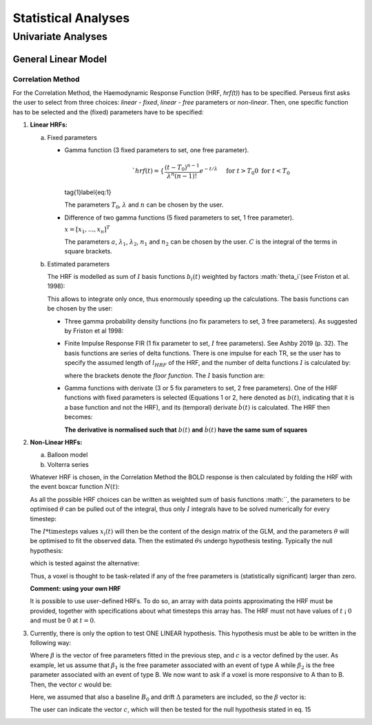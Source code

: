 ********************
Statistical Analyses
********************

Univariate Analyses
===================

General Linear Model
--------------------

Correlation Method
^^^^^^^^^^^^^^^^^^^
 
For the Correlation Method, the Haemodynamic Response Function (HRF,
*hrf(t)*) has to be specified. Perseus first asks the user to select from three
choices: *linear - fixed*, *linear - free* parameters or *non-linear*. Then, one specific
function has to be selected and the (fixed) parameters have to be specified:

1.  **Linear HRFs:**

    a.  Fixed parameters
 
        *  Gamma function (3 fixed parameters to set, one free parameter). 
     
           .. math:: `hrf(t)=\begin{cases}\dfrac{(t-T_0)^{n-1}}{\lambda^n(n-1)!} e^{-t/\lambda} &&& \text{for } t>T_0 \\0&&& \text{for } t<T_0\end{cases}`
           \tag{1}\label{eq:1}
           
           The parameters :math:`T_0`, :math:`\lambda` and :math:`n` can be chosen by the user.
 
        *  Difference of two gamma functions (5 fixed parameters to set, 1 free parameter). 
        
           :math:`\underline{x}=[  x_{1}, ...,  x_{n}]^{T}`
        
           The parameters :math:`a`, :math:`\lambda_1`, :math:`\lambda_2`, :math:`n_1` and :math:`n_2` can be chosen by the user. :math:`C` is the integral of the terms in square brackets.

    b.  Estimated parameters
    
        The HRF is modelled as sum of :math:`I` basis functions :math:`b_i(t)` weighted by factors :math:`\theta_i`(see Friston et al. 1998):
        
        
        This allows to integrate only once, thus enormously speeding up the calculations. The basis functions can be chosen by the user:
        
        *  Three gamma probability density functions (no fix parameters to set, 3 free parameters).
           As suggested by Friston et al 1998:
           
           
        *  Finite Impulse Response FIR (1 fix parameter to set, :math:`I` free parameters).
           See Ashby 2019 (p. 32). The basis functions are series of delta functions. There is one impulse for each TR, se the user has to specify the assumed length of :math:`l_{HRF}` of the HRF, and the number of delta functions :math:`I` is calculated by:
           
           
           where the brackets denote the *floor function*. The :math:`I` basis function are:
           
           
           
        *  Gamma functions with derivate (3 or 5 fix parameters to set, 2 free parameters). One of the HRF functions with fixed parameters is selected (Equations 1 or 2, here denoted as :math:`b(t)`, indicating that it is a base function and not the HRF), and its (temporal) derivate :math:`\dot{b}(t)` is calculated. The HRF then becomes:
        
        
        
           **The derivative is normalised such that** :math:`b(t)` **and** :math:`\dot{b}(t)` **have the same sum of squares**
           
           
2.  **Non-Linear HRFs:**
    
    a.  Balloon model
    
    b.  Volterra series
    
    Whatever HRF is chosen, in the Correlation Method the BOLD response is then calculated by folding the HRF with the event boxcar function :math:`N(t)`:
    
    
    
    As all the possible HRF choices can be written as weighted sum of basis functions :math:``, the parameters to be optimised :math:`\theta` can be pulled out of the integral, thus only :math:`I` integrals have to be solved numerically for every timestep:
    
    
    
    The :math:`I * \text{timesteps}` values :math:`x_i(t)` will then be the content of the design matrix of the GLM, and the parameters :math:`\theta` will be optimised to fit the observed data. Then the estimated :math:`\theta\text{s}` undergo hypothesis testing. Typically the null hypothesis:
    
    
    
    which is tested against the alternative:
    
    
    
    Thus, a voxel is thought to be task-related if any of the free parameters is (statistically significant) larger than zero.
    
    **Comment: using your own HRF**
    
    It is possible to use user-defined HRFs. To do so, an array with data points approximating the HRF must be provided, together with specifications about what timesteps this array has. The HRF must not have values of :math:`t` ¡ :math:`0` and must be :math:`0` at :math:`t = 0`.

3.  Currently, there is only the option to test ONE LINEAR hypothesis. This hypothesis must be able to be written in the following way:


    
    Where :math:`\beta` is the vector of free parameters fitted in the previous step, and :math:`c` is a vector defined by the user. As example, let us assume that :math:`\beta_1` is the free parameter associated with an event of type A while :math:`\beta_2` is the free parameter associated with an event of type B. We now want to ask if a voxel is more responsive to A than to B. Then, the vector :math:`c` would be:
    
    
    
    Here, we assumed that also a baseline :math:`B_0` and drift :math:`\Delta` parameters are included, so the :math:`\beta` vector is:
    
    
    
    The user can indicate the vector :math:`c`, which will then be tested for the null hypothesis stated in eq. 15
